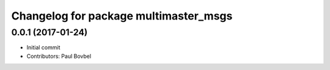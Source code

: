 ^^^^^^^^^^^^^^^^^^^^^^^^^^^^^^^^^^^^^^
Changelog for package multimaster_msgs
^^^^^^^^^^^^^^^^^^^^^^^^^^^^^^^^^^^^^^

0.0.1 (2017-01-24)
------------------
* Initial commit
* Contributors: Paul Bovbel
